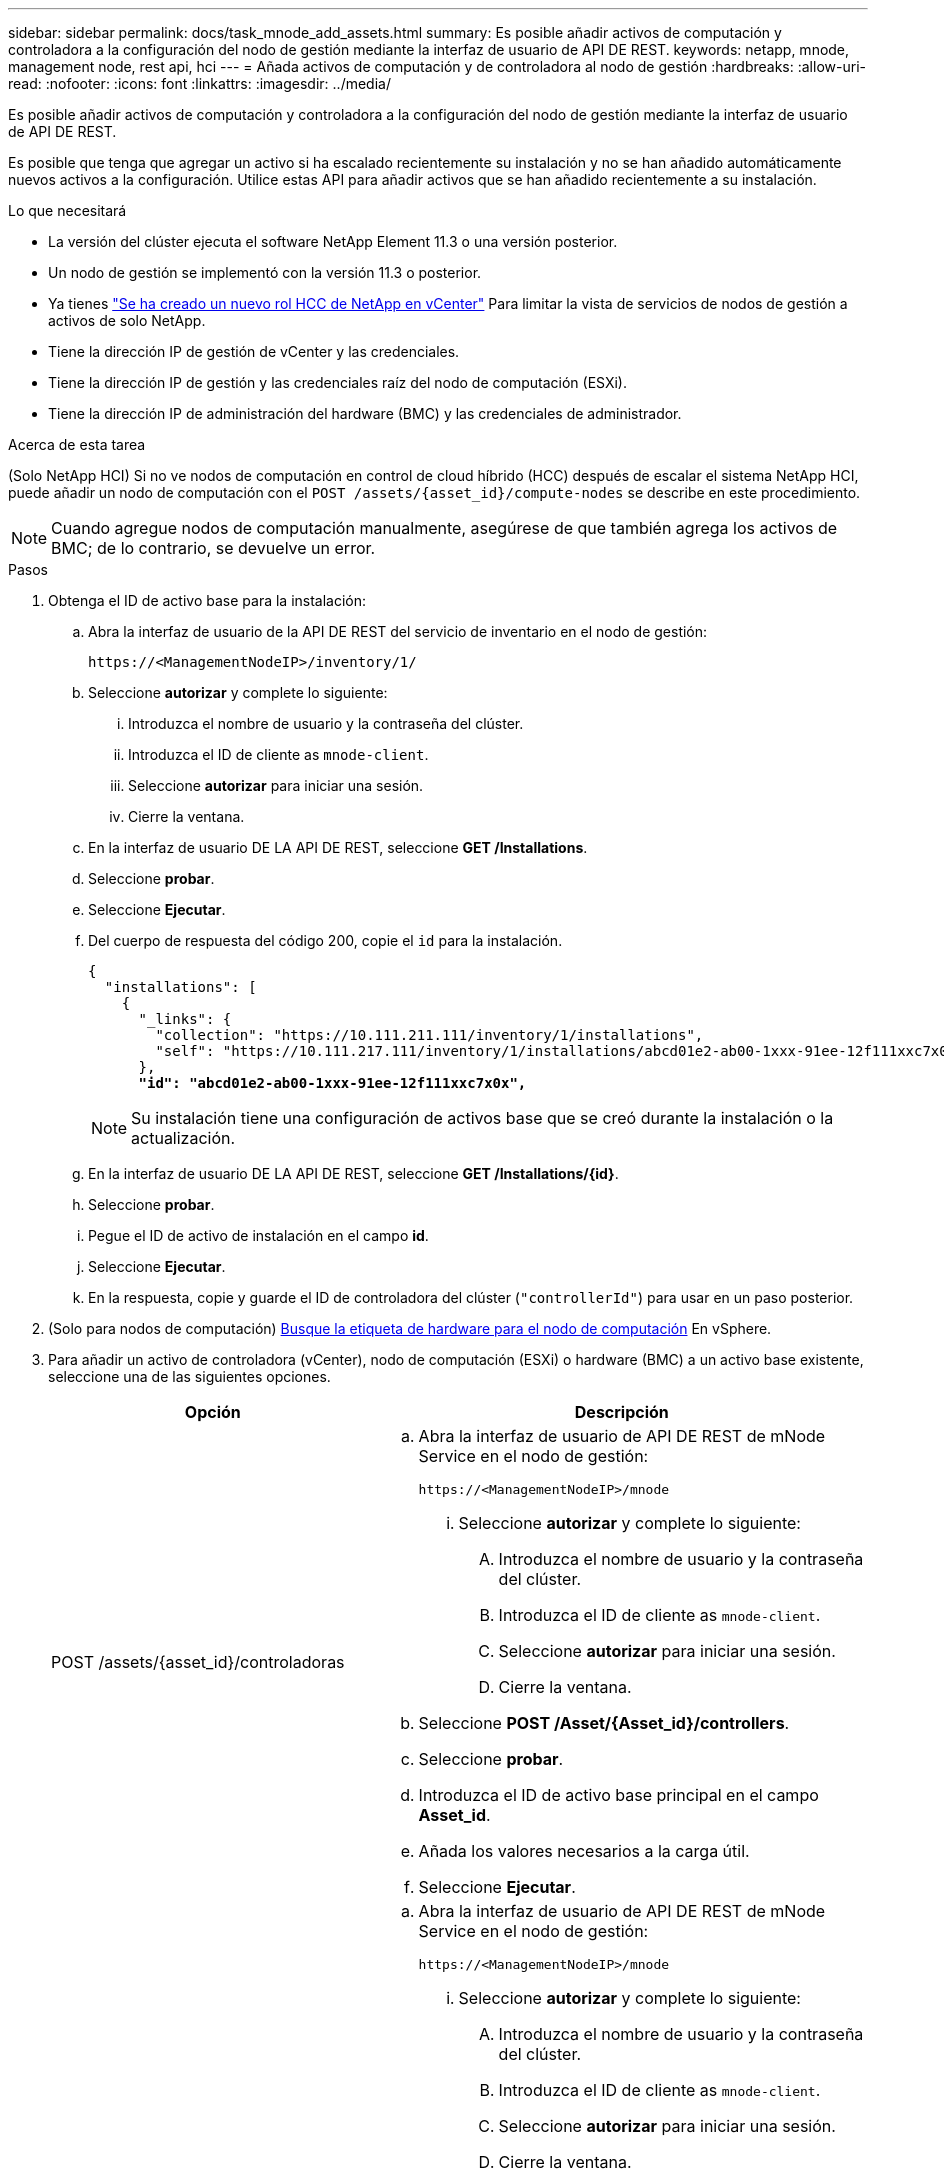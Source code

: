 ---
sidebar: sidebar 
permalink: docs/task_mnode_add_assets.html 
summary: Es posible añadir activos de computación y controladora a la configuración del nodo de gestión mediante la interfaz de usuario de API DE REST. 
keywords: netapp, mnode, management node, rest api, hci 
---
= Añada activos de computación y de controladora al nodo de gestión
:hardbreaks:
:allow-uri-read: 
:nofooter: 
:icons: font
:linkattrs: 
:imagesdir: ../media/


[role="lead"]
Es posible añadir activos de computación y controladora a la configuración del nodo de gestión mediante la interfaz de usuario de API DE REST.

Es posible que tenga que agregar un activo si ha escalado recientemente su instalación y no se han añadido automáticamente nuevos activos a la configuración. Utilice estas API para añadir activos que se han añadido recientemente a su instalación.

.Lo que necesitará
* La versión del clúster ejecuta el software NetApp Element 11.3 o una versión posterior.
* Un nodo de gestión se implementó con la versión 11.3 o posterior.
* Ya tienes link:task_mnode_create_netapp_hcc_role_vcenter.html["Se ha creado un nuevo rol HCC de NetApp en vCenter"] Para limitar la vista de servicios de nodos de gestión a activos de solo NetApp.
* Tiene la dirección IP de gestión de vCenter y las credenciales.
* Tiene la dirección IP de gestión y las credenciales raíz del nodo de computación (ESXi).
* Tiene la dirección IP de administración del hardware (BMC) y las credenciales de administrador.


.Acerca de esta tarea
(Solo NetApp HCI) Si no ve nodos de computación en control de cloud híbrido (HCC) después de escalar el sistema NetApp HCI, puede añadir un nodo de computación con el `POST /assets/{asset_id}/compute-nodes` se describe en este procedimiento.


NOTE: Cuando agregue nodos de computación manualmente, asegúrese de que también agrega los activos de BMC; de lo contrario, se devuelve un error.

.Pasos
. Obtenga el ID de activo base para la instalación:
+
.. Abra la interfaz de usuario de la API DE REST del servicio de inventario en el nodo de gestión:
+
[listing]
----
https://<ManagementNodeIP>/inventory/1/
----
.. Seleccione *autorizar* y complete lo siguiente:
+
... Introduzca el nombre de usuario y la contraseña del clúster.
... Introduzca el ID de cliente as `mnode-client`.
... Seleccione *autorizar* para iniciar una sesión.
... Cierre la ventana.


.. En la interfaz de usuario DE LA API DE REST, seleccione *GET ​/Installations*.
.. Seleccione *probar*.
.. Seleccione *Ejecutar*.
.. Del cuerpo de respuesta del código 200, copie el `id` para la instalación.
+
[listing, subs="+quotes"]
----
{
  "installations": [
    {
      "_links": {
        "collection": "https://10.111.211.111/inventory/1/installations",
        "self": "https://10.111.217.111/inventory/1/installations/abcd01e2-ab00-1xxx-91ee-12f111xxc7x0x"
      },
      *"id": "abcd01e2-ab00-1xxx-91ee-12f111xxc7x0x",*
----
+

NOTE: Su instalación tiene una configuración de activos base que se creó durante la instalación o la actualización.

.. En la interfaz de usuario DE LA API DE REST, seleccione *GET /Installations/{id}*.
.. Seleccione *probar*.
.. Pegue el ID de activo de instalación en el campo *id*.
.. Seleccione *Ejecutar*.
.. En la respuesta, copie y guarde el ID de controladora del clúster (`"controllerId"`) para usar en un paso posterior.


. (Solo para nodos de computación) xref:task_mnode_locate_hardware_tag.adoc[Busque la etiqueta de hardware para el nodo de computación] En vSphere.
. Para añadir un activo de controladora (vCenter), nodo de computación (ESXi) o hardware (BMC) a un activo base existente, seleccione una de las siguientes opciones.
+
[cols="40,60"]
|===
| Opción | Descripción 


| POST /assets/{asset_id}/controladoras  a| 
.. Abra la interfaz de usuario de API DE REST de mNode Service en el nodo de gestión:
+
[listing]
----
https://<ManagementNodeIP>/mnode
----
+
... Seleccione *autorizar* y complete lo siguiente:
+
.... Introduzca el nombre de usuario y la contraseña del clúster.
.... Introduzca el ID de cliente as `mnode-client`.
.... Seleccione *autorizar* para iniciar una sesión.
.... Cierre la ventana.




.. Seleccione *POST /Asset/{Asset_id}/controllers*.
.. Seleccione *probar*.
.. Introduzca el ID de activo base principal en el campo *Asset_id*.
.. Añada los valores necesarios a la carga útil.
.. Seleccione *Ejecutar*.




| POST /Asset/{Asset_id}/Compute-Nodes  a| 
.. Abra la interfaz de usuario de API DE REST de mNode Service en el nodo de gestión:
+
[listing]
----
https://<ManagementNodeIP>/mnode
----
+
... Seleccione *autorizar* y complete lo siguiente:
+
.... Introduzca el nombre de usuario y la contraseña del clúster.
.... Introduzca el ID de cliente as `mnode-client`.
.... Seleccione *autorizar* para iniciar una sesión.
.... Cierre la ventana.




.. Seleccione *POST /Asset/{Asset_id}/Compute-Nodes*.
.. Seleccione *probar*.
.. Introduzca el ID de activo base principal que copió en un paso anterior en el campo *Asset_id*.
.. En la carga útil, haga lo siguiente:
+
... Introduzca la IP de gestión para el nodo en la `ip` campo.
... Para `hardwareTag`, introduzca el valor de etiqueta de hardware que guardó en un paso anterior.
... Introduzca otros valores, según sea necesario.


.. Seleccione *Ejecutar*.




| POST /assets/{asset_id}/hardware-nodos  a| 
.. Abra la interfaz de usuario de API DE REST de mNode Service en el nodo de gestión:
+
[listing]
----
https://<ManagementNodeIP>/mnode
----
+
... Seleccione *autorizar* y complete lo siguiente:
+
.... Introduzca el nombre de usuario y la contraseña del clúster.
.... Introduzca el ID de cliente as `mnode-client`.
.... Seleccione *autorizar* para iniciar una sesión.
.... Cierre la ventana.




.. Seleccione *POST /assets/{asset_id}/hardware-nodes*.
.. Seleccione *probar*.
.. Introduzca el ID de activo base principal en el campo *Asset_id*.
.. Añada los valores necesarios a la carga útil.
.. Seleccione *Ejecutar*.


|===


[discrete]
== Obtenga más información

* https://docs.netapp.com/us-en/vcp/index.html["Plugin de NetApp Element para vCenter Server"^]
* https://www.netapp.com/hybrid-cloud/hci-documentation/["Página de recursos de NetApp HCI"^]

